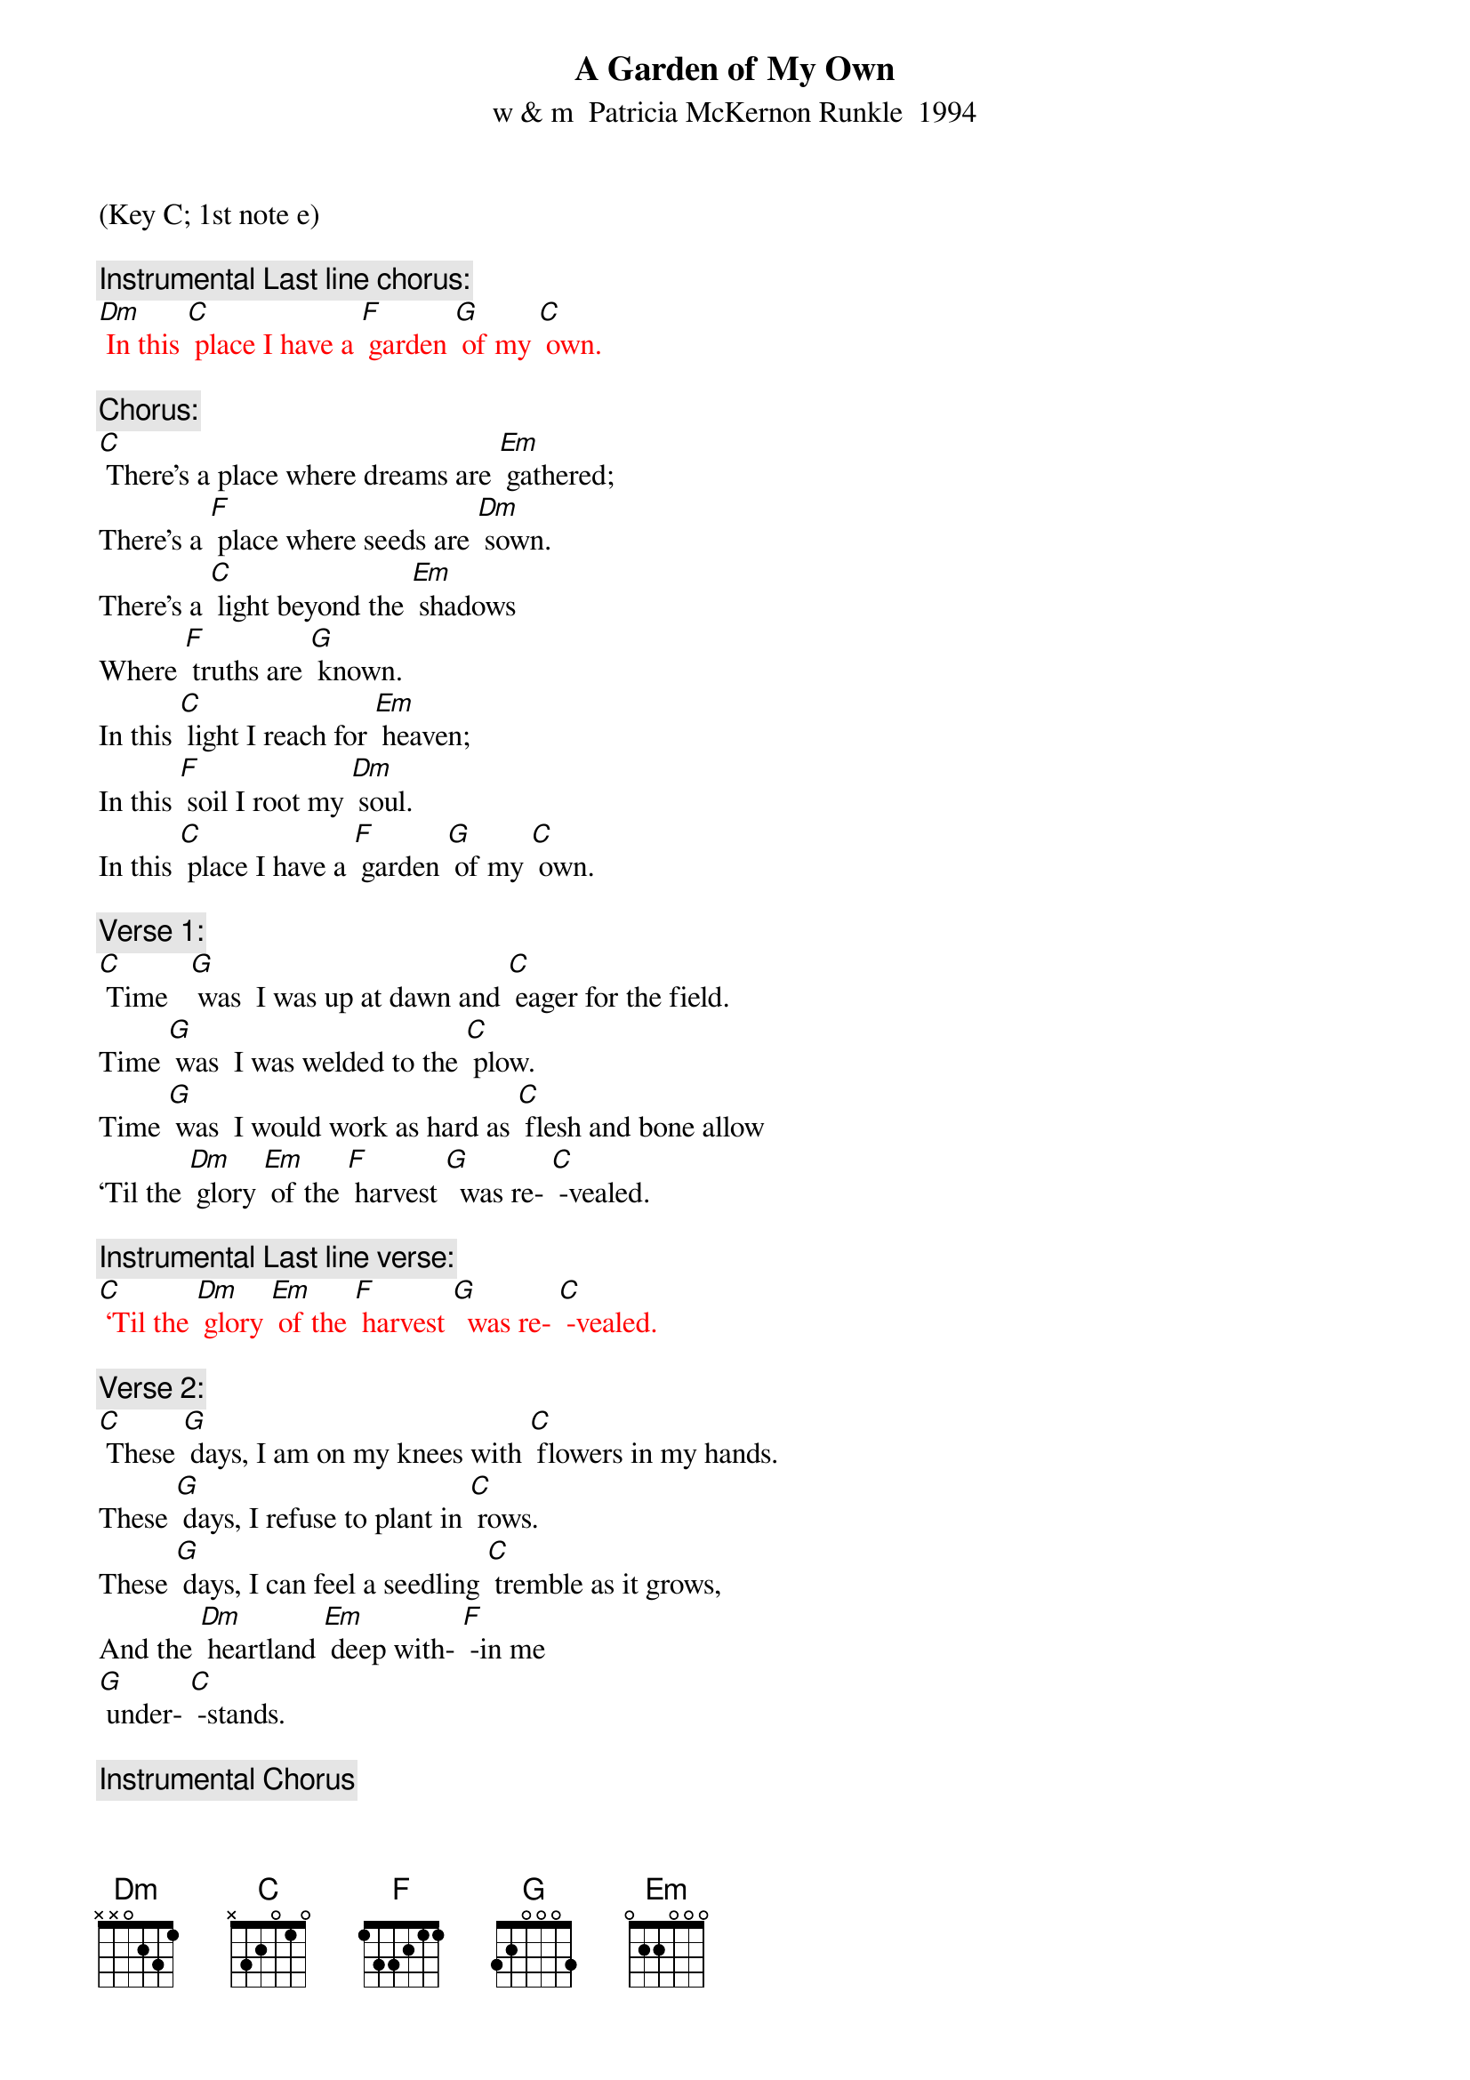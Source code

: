 {t: A Garden of My Own}
{st: w & m  Patricia McKernon Runkle  1994}
(Key C; 1st note e)

{c: Instrumental Last line chorus:}
{textcolour: red}
[Dm] In this [C] place I have a [F] garden [G] of my [C] own.
{textcolour}

{c: Chorus:}
[C] There’s a place where dreams are [Em] gathered;
There’s a [F] place where seeds are [Dm] sown.
There’s a [C] light beyond the [Em] shadows
Where [F] truths are [G] known.
In this [C] light I reach for [Em] heaven;
In this [F] soil I root my [Dm] soul.
In this [C] place I have a [F] garden [G] of my [C] own.

{c: Verse 1:}
[C] Time   [G] was  I was up at dawn and [C] eager for the field.
Time [G] was  I was welded to the [C] plow.
Time [G] was  I would work as hard as [C] flesh and bone allow
‘Til the [Dm] glory [Em] of the [F] harvest [G]  was re- [C] -vealed.

{c: Instrumental Last line verse:}
{textcolour: red}
[C] ‘Til the [Dm] glory [Em] of the [F] harvest [G]  was re- [C] -vealed.
{textcolour}

{c: Verse 2:}
[C] These [G] days, I am on my knees with [C] flowers in my hands.
These [G] days, I refuse to plant in [C] rows.
These [G] days, I can feel a seedling [C] tremble as it grows,
And the [Dm] heartland [Em] deep with- [F] -in me
[G] under- [C] -stands.

{c: Instrumental Chorus}
{textcolour: red}
[C] There’s a place where dreams are [Em] gathered;
There’s a [F] place where seeds are [Dm] sown.
There’s a [C] light beyond the [Em] shadows
Where [F] truths are [G] known.
In this [C] light I reach for [Em] heaven;
In this [F] soil I root my [Dm] soul.
In this [C] place I have a [F] garden [G] of my [C] own.
{textcolour}

{c: Verse 3:}
[C] Who [G] knows whether time & quiet [C] faith bring something new?
[C] Who [G] knows if I learn to impro- [C] -vise?
[C] Who [G] knows if a flower never [C] seen before will rise,
And the [Dm] world will  [Em] be  the [F] richer [G] for its [C] hue?

{c: Chorus:}
[C] There’s a place where dreams are [Em] gathered;
There’s a [F] place where seeds are [Dm] sown.
There’s a [C] light beyond the [Em] shadows
Where [F] truths are [G] known.
In this [C] light I reach for [Em] heaven;
In this [F] soil I root my [Dm] soul.
In this [C] place I have a [F] garden [G] of my [C] own.

{c: Instrumental Last line chorus:}
{textcolour: red}
[Dm] In this [C] place I have a [F] garden [G] of my [C] own.
{textcolour}
